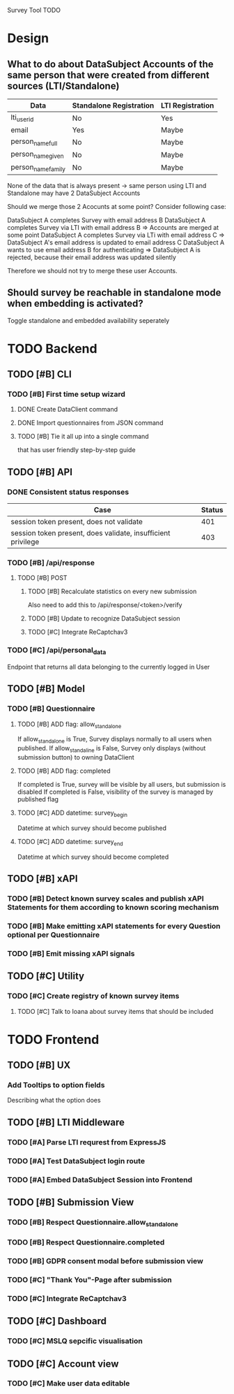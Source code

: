 Survey Tool TODO

* Design
** What to do about DataSubject Accounts of the same person that were created from different sources (LTI/Standalone)
   
   | Data               | Standalone Registration | LTI Registration |
   |--------------------+-------------------------+------------------|
   | lti_user_id        | No                      | Yes              |
   | email              | Yes                     | Maybe            |
   | person_name_full   | No                      | Maybe            |
   | person_name_given  | No                      | Maybe            |
   | person_name_family | No                      | Maybe            |

   None of the data that is always present -> same person using LTI and Standalone
   may have 2 DataSubject Accounts

   Should we merge those 2 Acocunts at some point?
   Consider following case:
   
   DataSubject A completes Survey with email address B
   DataSubject A completes Survey via LTI with email address B
   => Accounts are merged at some point
   DataSubject A completes Survey via LTi with email address C
   => DataSubject A's email address is updated to email address C
   DataSubject A wants to use email address B for authenticating
   => DataSubject A is rejected, because their email address was updated silently

   Therefore we should not try to merge these user Accounts.
   
** Should survey be reachable in standalone mode when embedding is activated?
   
   Toggle standalone and embedded availability seperately


* TODO Backend
** TODO [#B] CLI
*** TODO [#B] First time setup wizard
**** DONE Create DataClient command
**** DONE Import questionnaires from JSON command
**** TODO [#B] Tie it all up into a single command  
     that has user friendly step-by-step guide
** TODO [#B] API
*** DONE Consistent status responses
    
    | Case                                                         | Status |
    |--------------------------------------------------------------+--------|
    | session token present, does not validate                     |    401 |
    | session token present, does validate, insufficient privilege |    403 |

*** TODO [#B] /api/response 
**** TODO [#B] POST
***** TODO [#B] Recalculate statistics on every new submission
      Also need to add this to /api/response/<token>/verify
***** TODO [#B] Update to recognize DataSubject session
***** TODO [#C] Integrate ReCaptchav3
*** TODO [#C] /api/personal_data
    Endpoint that returns all data belonging to the currently logged in User
** TODO [#B] Model
*** TODO [#B] Questionnaire
**** TODO [#B] ADD flag: allow_standalone
     If allow_standalone is True, Survey displays normally to all users when published.
     If allow_standaline is False, Survey only displays (without submission button) to owning DataClient

**** TODO [#B] ADD flag: completed
     If completed is True, survey will be visible by all users, but submission is disabled
     If completed is False, visibility of the survey is managed by published flag
**** TODO [#C] ADD datetime: survey_begin
     Datetime at which survey should become published
**** TODO [#C] ADD datetime: survey_end
     Datetime at which survey should become completed
** TODO [#B] xAPI
*** TODO [#B] Detect known survey scales and publish xAPI Statements for them according to known scoring mechanism
*** TODO [#B] Make emitting xAPI statements for every Question optional per Questionnaire
*** TODO [#B] Emit missing xAPI signals
** TODO [#C] Utility
*** TODO [#C] Create registry of known survey items
**** TODO [#C] Talk to Ioana about survey items that should be included


* TODO Frontend
** TODO [#B] UX
*** Add Tooltips to option fields 
    Describing what the option does
** TODO [#B] LTI Middleware
*** TODO [#A] Parse LTI requrest from ExpressJS
*** TODO [#A] Test DataSubject login route
*** TODO [#A] Embed DataSubject Session into Frontend
** TODO [#B] Submission View
*** TODO [#B] Respect Questionnaire.allow_standalone
*** TODO [#B] Respect Questionnaire.completed
*** TODO [#B] GDPR consent modal before submission view
*** TODO [#C] "Thank You"-Page after submission
*** TODO [#C] Integrate ReCaptchav3
** TODO [#C] Dashboard
*** TODO [#C] MSLQ sepcific visualisation
** TODO [#C] Account view
*** TODO [#C] Make user data editable
    
    
